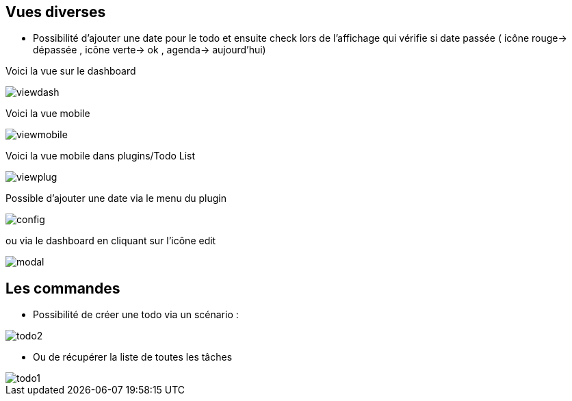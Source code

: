 == Vues diverses

- Possibilité d'ajouter une date pour le todo et ensuite check lors de l'affichage qui vérifie si date passée ( icône rouge-> dépassée , icône verte-> ok , agenda-> aujourd'hui)

Voici la vue sur le dashboard

image::../images/viewdash.png[]

Voici la vue mobile 

image::../images/viewmobile.png[]


Voici la vue mobile dans plugins/Todo List

image::../images/viewplug.png[]

Possible d'ajouter une date via le menu du plugin

image::../images/config.png[]

ou via le dashboard en cliquant sur l'icône edit

image::../images/modal.png[]


== Les commandes

- Possibilité de créer une todo via un scénario :

image::../images/todo2.png[]

- Ou de récupérer la liste de toutes les tâches

image::../images/todo1.png[]






